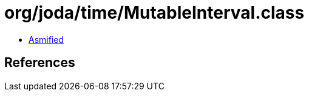 = org/joda/time/MutableInterval.class

 - link:MutableInterval-asmified.java[Asmified]

== References

